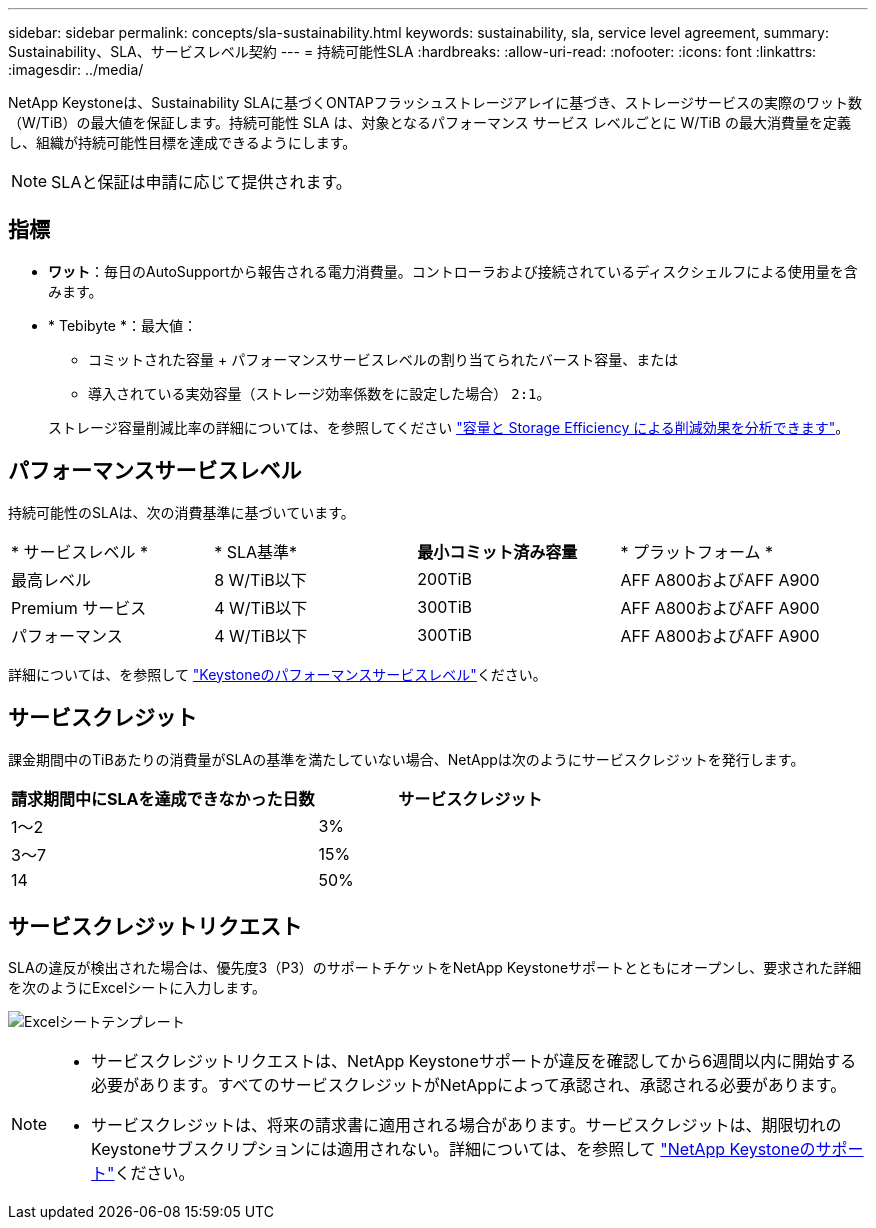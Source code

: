 ---
sidebar: sidebar 
permalink: concepts/sla-sustainability.html 
keywords: sustainability, sla, service level agreement, 
summary: Sustainability、SLA、サービスレベル契約 
---
= 持続可能性SLA
:hardbreaks:
:allow-uri-read: 
:nofooter: 
:icons: font
:linkattrs: 
:imagesdir: ../media/


[role="lead"]
NetApp Keystoneは、Sustainability SLAに基づくONTAPフラッシュストレージアレイに基づき、ストレージサービスの実際のワット数（W/TiB）の最大値を保証します。持続可能性 SLA は、対象となるパフォーマンス サービス レベルごとに W/TiB の最大消費量を定義し、組織が持続可能性目標を達成できるようにします。


NOTE: SLAと保証は申請に応じて提供されます。



== 指標

* *ワット*：毎日のAutoSupportから報告される電力消費量。コントローラおよび接続されているディスクシェルフによる使用量を含みます。
* * Tebibyte *：最大値：
+
** コミットされた容量 + パフォーマンスサービスレベルの割り当てられたバースト容量、または
** 導入されている実効容量（ストレージ効率係数をに設定した場合） `2:1`。


+
ストレージ容量削減比率の詳細については、を参照してください https://docs.netapp.com/us-en/active-iq/task_analyze_storage_efficiency.html["容量と Storage Efficiency による削減効果を分析できます"^]。





== パフォーマンスサービスレベル

持続可能性のSLAは、次の消費基準に基づいています。

|===


| * サービスレベル * | * SLA基準* | *最小コミット済み容量* | * プラットフォーム * 


 a| 
最高レベル
| 8 W/TiB以下 | 200TiB | AFF A800およびAFF A900 


 a| 
Premium サービス
| 4 W/TiB以下 | 300TiB | AFF A800およびAFF A900 


 a| 
パフォーマンス
| 4 W/TiB以下 | 300TiB | AFF A800およびAFF A900 
|===
詳細については、を参照して link:https://docs.netapp.com/us-en/keystone-staas/concepts/service-levels.html#service-levels-for-file-and-block-storage["Keystoneのパフォーマンスサービスレベル"]ください。



== サービスクレジット

課金期間中のTiBあたりの消費量がSLAの基準を満たしていない場合、NetAppは次のようにサービスクレジットを発行します。

|===
| 請求期間中にSLAを達成できなかった日数 | サービスクレジット 


 a| 
1～2
 a| 
3%



 a| 
3～7
 a| 
15%



 a| 
14
 a| 
50%

|===


== サービスクレジットリクエスト

SLAの違反が検出された場合は、優先度3（P3）のサポートチケットをNetApp Keystoneサポートとともにオープンし、要求された詳細を次のようにExcelシートに入力します。

image:sla-breach.png["Excelシートテンプレート"]

[NOTE]
====
* サービスクレジットリクエストは、NetApp Keystoneサポートが違反を確認してから6週間以内に開始する必要があります。すべてのサービスクレジットがNetAppによって承認され、承認される必要があります。
* サービスクレジットは、将来の請求書に適用される場合があります。サービスクレジットは、期限切れのKeystoneサブスクリプションには適用されない。詳細については、を参照して link:../concepts/gssc.html["NetApp Keystoneのサポート"]ください。


====